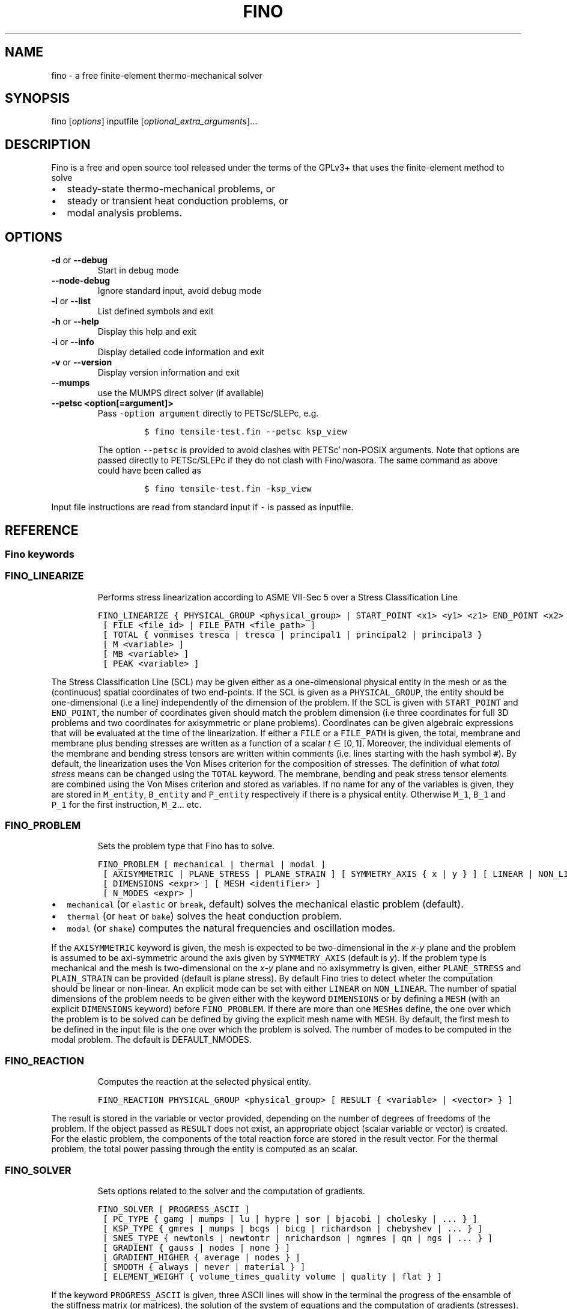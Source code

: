 .\" Automatically generated by Pandoc 2.9.2
.\"
.TH "FINO" "1" "April 2, 2020" "Fino User Manual" ""
.hy
.SH NAME
.PP
fino - a free finite-element thermo-mechanical solver
.SH SYNOPSIS
.PP
fino [\f[I]options\f[R]] inputfile
[\f[I]optional_extra_arguments\f[R]]\&...
.SH DESCRIPTION
.PP
Fino is a free and open source tool released under the terms of the
GPLv3+ that uses the finite-element method to solve
.IP \[bu] 2
steady-state thermo-mechanical problems, or
.IP \[bu] 2
steady or transient heat conduction problems, or
.IP \[bu] 2
modal analysis problems.
.SH OPTIONS
.TP
\f[B]\f[CB]-d\f[B]\f[R] or \f[B]\f[CB]--debug\f[B]\f[R]
Start in debug mode
.TP
\f[B]\f[CB]--node-debug\f[B]\f[R]
Ignore standard input, avoid debug mode
.TP
\f[B]\f[CB]-l\f[B]\f[R] or \f[B]\f[CB]--list\f[B]\f[R]
List defined symbols and exit
.TP
\f[B]\f[CB]-h\f[B]\f[R] or \f[B]\f[CB]--help\f[B]\f[R]
Display this help and exit
.TP
\f[B]\f[CB]-i\f[B]\f[R] or \f[B]\f[CB]--info\f[B]\f[R]
Display detailed code information and exit
.TP
\f[B]\f[CB]-v\f[B]\f[R] or \f[B]\f[CB]--version\f[B]\f[R]
Display version information and exit
.TP
\f[B]\f[CB]--mumps\f[B]\f[R]
use the MUMPS direct solver (if available)
.TP
\f[B]\f[CB]--petsc <option[=argument]>\f[B]\f[R]
Pass \f[C]-option argument\f[R] directly to PETSc/SLEPc, e.g.
.RS
.IP
.nf
\f[C]
$ fino tensile-test.fin --petsc ksp_view
\f[R]
.fi
.PP
The option \f[C]--petsc\f[R] is provided to avoid clashes with
PETSc\[cq] non-POSIX arguments.
Note that options are passed directly to PETSc/SLEPc if they do not
clash with Fino/wasora.
The same command as above could have been called as
.IP
.nf
\f[C]
$ fino tensile-test.fin -ksp_view
\f[R]
.fi
.RE
.PP
Input file instructions are read from standard input if \f[C]-\f[R] is
passed as inputfile.
.SH REFERENCE
.SS Fino keywords
.SS FINO_LINEARIZE
.RS
.PP
Performs stress linearization according to ASME VII-Sec 5 over a Stress
Classification Line
.RE
.IP
.nf
\f[C]
FINO_LINEARIZE { PHYSICAL_GROUP <physical_group> | START_POINT <x1> <y1> <z1> END_POINT <x2> <y2> <z2> }
 [ FILE <file_id> | FILE_PATH <file_path> ]
 [ TOTAL { vonmises tresca | tresca | principal1 | principal2 | principal3 }
 [ M <variable> ]
 [ MB <variable> ]
 [ PEAK <variable> ]
\f[R]
.fi
.PP
The Stress Classification Line (SCL) may be given either as a
one-dimensional physical entity in the mesh or as the (continuous)
spatial coordinates of two end-points.
If the SCL is given as a \f[C]PHYSICAL_GROUP\f[R], the entity should be
one-dimensional (i.e a line) independently of the dimension of the
problem.
If the SCL is given with \f[C]START_POINT\f[R] and \f[C]END_POINT\f[R],
the number of coordinates given should match the problem dimension (i.e
three coordinates for full\ 3D problems and two coordinates for
axisymmetric or plane problems).
Coordinates can be given algebraic expressions that will be evaluated at
the time of the linearization.
If either a \f[C]FILE\f[R] or a \f[C]FILE_PATH\f[R] is given, the total,
membrane and membrane plus bending stresses are written as a function of
a scalar \f[I]t\f[R]\[u2004]\[mo]\[u2004][0,\[u2006]1].
Moreover, the individual elements of the membrane and bending stress
tensors are written within comments (i.e.\ lines starting with the hash
symbol \f[C]#\f[R]).
By default, the linearization uses the Von\ Mises criterion for the
composition of stresses.
The definition of what \f[I]total stress\f[R] means can be changed using
the \f[C]TOTAL\f[R] keyword.
The membrane, bending and peak stress tensor elements are combined using
the Von\ Mises criterion and stored as variables.
If no name for any of the variables is given, they are stored in
\f[C]M_entity\f[R], \f[C]B_entity\f[R] and \f[C]P_entity\f[R]
respectively if there is a physical entity.
Otherwise \f[C]M_1\f[R], \f[C]B_1\f[R] and \f[C]P_1\f[R] for the first
instruction, \f[C]M_2\f[R]\&... etc.
.SS FINO_PROBLEM
.RS
.PP
Sets the problem type that Fino has to solve.
.RE
.IP
.nf
\f[C]
FINO_PROBLEM [ mechanical | thermal | modal ]
 [ AXISYMMETRIC | PLANE_STRESS | PLANE_STRAIN ] [ SYMMETRY_AXIS { x | y } ] [ LINEAR | NON_LINEAR ]
 [ DIMENSIONS <expr> ] [ MESH <identifier> ] 
 [ N_MODES <expr> ] 
\f[R]
.fi
.IP \[bu] 2
\f[C]mechanical\f[R] (or \f[C]elastic\f[R] or \f[C]break\f[R], default)
solves the mechanical elastic problem (default).
.IP \[bu] 2
\f[C]thermal\f[R] (or \f[C]heat\f[R] or \f[C]bake\f[R]) solves the heat
conduction problem.
.IP \[bu] 2
\f[C]modal\f[R] (or \f[C]shake\f[R]) computes the natural frequencies
and oscillation modes.
.PP
If the \f[C]AXISYMMETRIC\f[R] keyword is given, the mesh is expected to
be two-dimensional in the \f[I]x\f[R]-\f[I]y\f[R] plane and the problem
is assumed to be axi-symmetric around the axis given by
\f[C]SYMMETRY_AXIS\f[R] (default is \f[I]y\f[R]).
If the problem type is mechanical and the mesh is two-dimensional on the
\f[I]x\f[R]-\f[I]y\f[R] plane and no axisymmetry is given, either
\f[C]PLANE_STRESS\f[R] and \f[C]PLAIN_STRAIN\f[R] can be provided
(default is plane stress).
By default Fino tries to detect wheter the computation should be linear
or non-linear.
An explicit mode can be set with either \f[C]LINEAR\f[R] on
\f[C]NON_LINEAR\f[R].
The number of spatial dimensions of the problem needs to be given either
with the keyword \f[C]DIMENSIONS\f[R] or by defining a \f[C]MESH\f[R]
(with an explicit \f[C]DIMENSIONS\f[R] keyword) before
\f[C]FINO_PROBLEM\f[R].
If there are more than one \f[C]MESH\f[R]es define, the one over which
the problem is to be solved can be defined by giving the explicit mesh
name with \f[C]MESH\f[R].
By default, the first mesh to be defined in the input file is the one
over which the problem is solved.
The number of modes to be computed in the modal problem.
The default is DEFAULT_NMODES.
.SS FINO_REACTION
.RS
.PP
Computes the reaction at the selected physical entity.
.RE
.IP
.nf
\f[C]
FINO_REACTION PHYSICAL_GROUP <physical_group> [ RESULT { <variable> | <vector> } ]
\f[R]
.fi
.PP
The result is stored in the variable or vector provided, depending on
the number of degrees of freedoms of the problem.
If the object passed as \f[C]RESULT\f[R] does not exist, an appropriate
object (scalar variable or vector) is created.
For the elastic problem, the components of the total reaction force are
stored in the result vector.
For the thermal problem, the total power passing through the entity is
computed as an scalar.
.SS FINO_SOLVER
.RS
.PP
Sets options related to the solver and the computation of gradients.
.RE
.IP
.nf
\f[C]
FINO_SOLVER [ PROGRESS_ASCII ]
 [ PC_TYPE { gamg | mumps | lu | hypre | sor | bjacobi | cholesky | ... } ]
 [ KSP_TYPE { gmres | mumps | bcgs | bicg | richardson | chebyshev | ... } ]
 [ SNES_TYPE { newtonls | newtontr | nrichardson | ngmres | qn | ngs | ... } ]
 [ GRADIENT { gauss | nodes | none } ]
 [ GRADIENT_HIGHER { average | nodes } ]
 [ SMOOTH { always | never | material } ]
 [ ELEMENT_WEIGHT { volume_times_quality volume | quality | flat } ]
\f[R]
.fi
.PP
If the keyword \f[C]PROGRESS_ASCII\f[R] is given, three ASCII lines will
show in the terminal the progress of the ensamble of the stiffness
matrix (or matrices), the solution of the system of equations and the
computation of gradients (stresses).
The preconditioner, linear and non-linear solver might be any of those
available in PETSc:
.IP \[bu] 2
List of \f[C]PC_TYPE\f[R]s
<http://www.mcs.anl.gov/petsc/petsc-current/docs/manualpages/PC/PCType.html>.
.IP \[bu] 2
List of \f[C]KSP_TYPE\f[R]s
<http://www.mcs.anl.gov/petsc/petsc-current/docs/manualpages/KSP/KSPType.html>.
.IP \[bu] 2
List of \f[C]SNES_TYPE\f[R]s
<http://www.mcs.anl.gov/petsc/petsc-current/docs/manualpages/SNES/SNESType.html>.
.PP
If either \f[C]PC_TYPE\f[R] or \f[C]KSP_TYPE\f[R] is set to
\f[C]mumps\f[R] (and PETSc is compiled with MUMPS support) then this
direct solver is used.
For the mechanical problem, the default is to use GAMG as the
preconditioner and PETSc\[cq]s default solver (GMRES).
For the thermal problem, the default is to use the default PETSc
settings.
For the modal problem, the default is to use the default SLEPc settings.
The \f[C]GRADIENT\f[R] keyword controls how the derivatives
(i.e.\ strains) at the first-order nodes are to be computed out of the
primary unknowns (i.e.\ displacements).
.IP \[bu] 2
\f[C]gauss\f[R] (default) computes the derivatives at the gauss points
and the extrapolates the values to the nodes
.IP \[bu] 2
\f[C]nodes\f[R] computes the derivatives direcetly at the nodes
.IP \[bu] 2
\f[C]none\f[R] does not compute any derivative at all
.PP
The way derivatives are computed at high-order nodes (i.e.\ those at the
middle of edges or faces) is controlled with \f[C]GRADIENT_HIGHER\f[R]:
.IP \[bu] 2
\f[C]average\f[R] (default) assigns the plain average of the first-order
nodes that surrond each high-order node
.IP \[bu] 2
\f[C]none\f[R] computes the derivatives at the location of the
high-order nodes
.PP
The keyword \f[C]SMOOTH\f[R] controls how the gradient-based functions
(i.e.\ strains, stresses, etc) are smoothed\[em]or not\[em]to obtain
nodal values out of data which primarily comes from element-wise
evaluations at the Gauss points.
.IP \[bu] 2
\f[C]always\f[R] (default) computes a single value for each node by
averaging the contributions of individual elements.
.IP \[bu] 2
\f[C]never\f[R] keeps the contribution of each individual element
separate.
This option implies that the output mesh is different from the input
mesh as each element now has a \[lq]copy\[rq] of the original shared
nodes.
.IP \[bu] 2
\f[C]material\f[R] averages element contribution only for those elements
that belong to the same material (i.e.\ physical group).
As with \f[C]never\f[R], a new output mesh is created where the nodes
are duplicated even for those elements which belong to the same physical
group.
.PP
The way individual contributions of different elements to the same node
are averaged is controlled by \f[C]ELEMENT_WEIGHT\f[R]:
.IP \[bu] 2
\f[C]volume_times_quality\f[R] (default) weights each element by the
product of its volume times its quality
.IP \[bu] 2
\f[C]volume\f[R] weights each element by the its volume
.IP \[bu] 2
\f[C]quality\f[R] weights each element by the its quality
.IP \[bu] 2
\f[C]flat\f[R] performs plain averages (i.e.\ the same weight for all
elements)
.SS FINO_STEP
.RS
.PP
Ask Fino to solve the problem and advance one step.
.RE
.IP
.nf
\f[C]
FINO_STEP [ JUST_BUILD | JUST_SOLVE ]
\f[R]
.fi
.PP
The location of the \f[C]FINO_STEP\f[R] keyword within the input file
marks the logical location where the problem is solved and the result
functions (displacements, temperatures, stresses, etc.) are available
for output or further computation.
.SS Mesh keywords
.SS MATERIAL
.RS
.IP
.nf
\f[C]
MATERIAL <name> [ MESH <name> ] [ PHYSICAL_GROUP <name_1> [ PHYSICAL_GROUP <name_2> [ ... ] ] ] [ <property_name_1> <expr_1> [ <property_name_2> <expr_2> [ ... ] ] ]
\f[R]
.fi
.RE
.SS MESH
.RS
.PP
Reads an unstructured mesh from an external file in MSH, VTK or FRD
format.
.RE
.IP
.nf
\f[C]
MESH [ NAME <name> ] { FILE <file_id> | FILE_PATH <file_path> } [ DIMENSIONS <num_expr> ]
 [ SCALE <expr> ] [ OFFSET <expr_x> <expr_y> <expr_z> ]
 [ READ_SCALAR <name_in_mesh> AS <function_name> ] [...]
 [ READ_FUNCTION <function_name> ] [...]
\f[R]
.fi
.PP
If there will be only one mesh in the input file, the \f[C]NAME\f[R] is
optional.
Yet it might be needed in cases where there are many meshes and one
needs to refer to a particular mesh, such as in \f[C]MESH_POST\f[R] or
\f[C]MESH_INTEGRATE\f[R].
When solving PDEs (such as in Fino or milonga), the first mesh is the
problem mesh.
Either a file identifier (defined previously with a \f[C]FILE\f[R]
keyword) or a file path should be given.
The format is read from the extension, which should be either
.IP \[bu] 2
\f[C].msh\f[R] Gmsh ASCII
format (http://gmsh.info/doc/texinfo/gmsh.html#MSH-file-format),
versions 2.2, 4.0 or 4.1
.IP \[bu] 2
\f[C].vtk\f[R] ASCII legacy
VTK (https://lorensen.github.io/VTKExamples/site/VTKFileFormats/)
.IP \[bu] 2
\f[C].frd\f[R] CalculiX\[cq]s FRD ASCII
output (https://web.mit.edu/calculix_v2.7/CalculiX/cgx_2.7/doc/cgx/node4.html))
.PP
Note than only MSH is suitable for defining PDE domains, as it is the
only one that provides information about physical groups.
The spatial dimensions should be given with \f[C]DIMENSION\f[R].
If material properties are uniform and given with variables, the
dimensions are not needed and will be read from the file.
But if spatial functions are needed (either for properties or read from
the mesh file), an explicit value for the mesh dimensions is needed.
If either \f[C]SCALE\f[R] or \f[C]OFFSET\f[R] are given, the node
position if first shifted and then scaled by the provided amounts.
For each \f[C]READ_SCALAR\f[R] keyword, a point-wise defined function of
space named \f[C]<function_name>\f[R] is defined and filled with the
scalar data named \f[C]<name_in_mesh>\f[R] contained in the mesh file.
The \f[C]READ_FUNCTION\f[R] keyword is a shortcut when the scalar name
and the to-be-defined function are the same.
If no \f[C]NAME\f[R] is given, the first mesh to be defined is called
\f[C]first\f[R].
.SS MESH_FILL_VECTOR
.RS
.PP
Fills the elements of a vector with data evaluated at the nodes or the
cells of a mesh.
.RE
.IP
.nf
\f[C]
MESH_FILL_VECTOR VECTOR <vector> { FUNCTION <function> | EXPRESSION <expr> } 
 [ MESH <name> ] [ NODES | CELLS ]
\f[R]
.fi
.PP
The vector to be filled needs to be already defined and to have the
appropriate size, either the number of nodes or cells of the mesh
depending on \f[C]NODES\f[R] or \f[C]CELLS\f[R] (default is nodes).
The elements of the vectors will be either the \f[C]FUNCTION\f[R] or the
\f[C]EXPRESSION\f[R] of \f[I]x\f[R], \f[I]y\f[R] and \f[I]z\f[R]
evaluated at the nodes or cells of the provided mesh.
If there is more than one mesh, the name has to be given.
.SS MESH_FIND_MINMAX
.RS
.PP
Finds absolute extrema of a function or expression within a mesh-based
domain.
.RE
.IP
.nf
\f[C]
MESH_FIND_MINMAX { FUNCTION <function> | EXPRESSION <expr> }
 [ MESH <name> ] [ NODES | CELLS ]
 [ MIN <variable> ] [ I_MIN <variable> ] [ X_MIN <variable> ] [ Y_MIN <variable> ] [Z_MIN <variable> ]
 [ MAX <variable> ] [ I_MAX <variable> ] [ X_MAX <variable> ] [ Y_MAX <variable> ] [Z_MAX <variable> ]
\f[R]
.fi
.PP
Either a \f[C]FUNCTION\f[R] or an \f[C]EXPRESSION\f[R] should be given.
In the first case, just the function name is expected (i.e.\ not its
arguments).
.SS MESH_INTEGRATE
.RS
.PP
Performs a spatial integration of a function or expression over a mesh.
.RE
.IP
.nf
\f[C]
MESH_INTEGRATE { FUNCTION <function> | EXPRESSION <expr> }
 [ MESH <mesh_identifier> ] [ OVER <physical_group> ] [ NODES | CELLS ]
 RESULT <variable>
\f[R]
.fi
.PP
The integrand may be either a \f[C]FUNCTION\f[R] or an
\f[C]EXPRESSION\f[R].
In the first case, just the function name is expected (i.e.\ not its
arguments).
In the second case, a full algebraic expression including the arguments
is expected.
If the expression is just \f[C]1\f[R] then the volume (or area or
length) of the domain is computed.
Note that arguments ought to be \f[C]x\f[R], \f[C]y\f[R] and/or
\f[C]z\f[R].
If there are more than one mesh defined, an explicit one has to be given
with \f[C]MESH\f[R].
By default the integration is performed over the highest-dimensional
elements of the mesh.
If the integration is to be carried out over just a physical group, it
has to be given in \f[C]OVER\f[R].
Either \f[C]NODES\f[R] or \f[C]CELLS\f[R] define how the integration is
to be performed.
In the first case a the integration is performed using the Gauss points
and weights associated to each element type.
In the second case, the integral is computed as the sum of the product
of the function evaluated at the center of each cell (element) and the
cell\[cq]s volume.
The scalar result of the integration is stored in the variable given by
\f[C]RESULT\f[R].
If the variable does not exist, it is created.
In the second case, a full algebraic expression including the arguments
is expected.
.SS MESH_MAIN
.RS
.IP
.nf
\f[C]
MESH_MAIN [ <name> ]
\f[R]
.fi
.RE
.SS MESH_POST
.RS
.IP
.nf
\f[C]
MESH_POST [ MESH <mesh_identifier> ] { FILE <name> | FILE_PATH <file_path> } [ NO_MESH ] [ FORMAT { gmsh | vtk } ] [ CELLS | ] NODES ] [ NO_PHYSICAL_NAMES ] [ VECTOR <function1_x> <function1_y> <function1_z> ] [...] [ <scalar_function_1> ] [ <scalar_function_2> ] ...
\f[R]
.fi
.RE
.SS PHYSICAL_GROUP
.RS
.PP
Defines a physical group of elements within a mesh file.
.RE
.IP
.nf
\f[C]
PHYSICAL_GROUP <name> [ MESH <name> ] [ DIMENSION <expr> ]
 [ MATERIAL <name> ]
 [ BC <bc_1> <bc_2> ... ]
\f[R]
.fi
.PP
A name is mandatory for each physical group defined within the input
file.
If there is no physical group with the provided name in the mesh, this
instruction makes no effect.
If there are many meshes, an explicit mesh can be given with
\f[C]MESH\f[R].
Otherwise, the physical group is defined on the main mesh.
An explicit dimension of the physical group can be provided with
\f[C]DIMENSION\f[R].
For volumetric elements, physical groups can be linked to materials
using \f[C]MATERIAL\f[R].
Note that if a material is created with the same name as a physical
group in the mesh, they will be linked automatically.
The \f[C]MATERIAL\f[R] keyword in \f[C]PHYSICAL_GROUP\f[R] is used to
link a physical group in a mesh file and a material in the wasora input
file with different names.
For non-volumetric elements, boundary conditions can be assigned by
using the \f[C]BC\f[R] keyword.
This should be the last keyword of the line, and any token afterwards is
treated specially by the underlying solver (i.e.\ Fino or milonga).
.SS PHYSICAL_PROPERTY
.RS
.IP
.nf
\f[C]
PHYSICAL_PROPERTY <name> [ <material_name1> <expr1> [ <material_name2> <expr2> ] ... ]
\f[R]
.fi
.RE
.SS Special input distributions
.PP
TBD.
.SS Boundary conditions
.PP
TBD.
.SS Result functions
.PP
TBD.
.SS Wasora keywords
.SS =
.RS
.PP
Assign an expression to a variable, a vector or a matrix.
.RE
.IP
.nf
\f[C]
<var>[ [<expr_tmin>, <expr_tmax>] | 
<expr_t> ] = <expr> <vector>(<expr_i>)[<expr_i_min, expr_i_max>] [ [<expr_tmin>, <expr_tmax>] | 
<expr_t> ] = <expr> <matrix>(<expr_i>,<expr_j>)[<expr_i_min, expr_i_max; expr_j_min, expr_j_max>] [ [<expr_tmin>, <expr_tmax>] | 
<expr_t> ] = <expr>
\f[R]
.fi
.SS _.=
.RS
.PP
Add an equation to the DAE system to be solved in the phase space
spanned by \f[C]PHASE_SPACE\f[R].
.RE
.IP
.nf
\f[C]
{ 0[(i[,j]][<imin:imax[;jmin:jmax]>] | <expr1> } .= <expr2>
\f[R]
.fi
.SS ABORT
.RS
.PP
Catastrophically abort the execution and quit wasora.
.RE
.IP
.nf
\f[C]
ABORT
\f[R]
.fi
.PP
Whenever the instruction \f[C]ABORT\f[R] is executed, wasora quits
without closing files or unlocking shared memory objects.
The objective of this instruction is, as illustrated in the examples,
either to debug complex input files and check the values of certain
variables or to conditionally abort the execution using \f[C]IF\f[R]
clauses.
.SS ALIAS
.RS
.PP
Define a scalar alias of an already-defined indentifier.
.RE
.IP
.nf
\f[C]
ALIAS { <new_var_name> IS <existing_object> | <existing_object> AS <new_name> }
\f[R]
.fi
.PP
The existing object can be a variable, a vector element or a matrix
element.
In the first case, the name of the variable should be given as the
existing object.
In the second case, to alias the second element of vector \f[C]v\f[R] to
the new name \f[C]new\f[R], \f[C]v(2)\f[R] should be given as the
existing object.
In the third case, to alias second element (2,3) of matrix \f[C]M\f[R]
to the new name \f[C]new\f[R], \f[C]M(2,3)\f[R] should be given as the
existing object.
.SS CALL
.RS
.PP
Call a previously dynamically-loaded user-provided routine.
.RE
.IP
.nf
\f[C]
CALL <name> [ expr_1 expr_2 ... expr_n ]
\f[R]
.fi
.SS CLOSE
.RS
.PP
Explicitly close an already-\f[C]OPEN\f[R]ed file.
.RE
.IP
.nf
\f[C]
CLOSE
\f[R]
.fi
.SS CONST
.RS
.PP
Mark a scalar variable, vector or matrix as a constant.
.RE
.IP
.nf
\f[C]
CONST name_1 [ <name_2> ] ... [ <name_n> ]
\f[R]
.fi
.SS DEFAULT_ARGUMENT_VALUE
.RS
.PP
Give a default value for an optional commandline argument.
.RE
.IP
.nf
\f[C]
DEFAULT_ARGUMENT_VALUE <constant> <string>
\f[R]
.fi
.PP
If a \f[C]$n\f[R] construction is found in the input file but the
commandline argument was not given, the default behavior is to fail
complaining that an extra argument has to be given in the commandline.
With this keyword, a default value can be assigned if no argument is
given, thus avoiding the failure and making the argument optional.
.SS DIFFERENTIAL
.RS
.PP
Explicitly mark variables, vectors or matrices as \[lq]differential\[rq]
to compute intial conditions of DAE systems.
.RE
.IP
.nf
\f[C]
DIFFERENTIAL { <var_1> <var_2> ... | <vector_1> <vector_2> ... | <matrix_1> <matrix_2> ... }
\f[R]
.fi
.SS DO_NOT_EVALUATE_AT_PARSE_TIME
.RS
.PP
Ask wasora not to evaluate assignments at parse time.
.RE
.IP
.nf
\f[C]
DO_NOT_EVALUATE_AT_PARSE_TIME
\f[R]
.fi
.SS FILE
.RS
.PP
Define a file, either as input or as output, for further usage.
.RE
.IP
.nf
\f[C]
< FILE | OUTPUT_FILE | INPUT_FILE > <name> <printf_format> [ expr_1 expr_2 ... expr_n ] [ INPUT | OUTPUT | MODE <fopen_mode> ] [ OPEN | DO_NOT_OPEN ]
\f[R]
.fi
.SS FIT
.RS
.PP
Fit a function of one or more arguments to a set of data.
.RE
.IP
.nf
\f[C]
FIT <function_to_be_fitted> TO <function_with_data> VIA <var_1> <var_2> ... <var_n> [ GRADIENT <expr_1> <expr_2> ... <expr_n> ] [ RANGE_MIN <expr_1> <expr_2> ... <expr_n> ] [ RANGE_MAX <expr_1> <expr_2> ... <expr_n> ] [ DELTAEPSREL <expr> ] [ DELTAEPSABS <expr> ] [ MAX_ITER <expr> ] [ VERBOSE ] [ RERUN | DO_NOT_RERUN ]
\f[R]
.fi
.PP
The function with the data has to be point-wise defined.
The function to be fitted hast to be parametrized with at least one of
the variables provided after the \f[C]VIA\f[R] keyword.
Only the names of the functions have to be given.
Both functions have to have the same number of arguments.
The initial guess of the solution is given by the initial value of the
variables listed in the \f[C]VIA\f[R] keyword.
Analytical expressions for the gradient of the function to be fitted
with respect to the parameters to be fitted can be optionally given with
the \f[C]GRADIENT\f[R] keyword.
If none is provided, the gradient will be computed numerically using
finite differences.
A range over which the residuals are to be minimized can be given with
\f[C]RANGE_MIN\f[R] and \f[C]RANGE_MAX\f[R].
For multidimensional fits, the range is an hypercube.
If no range is given, all the definition points of the function witht
the data are used for the fit.
Convergence can be controlled by given the relative and absolute
tolreances with \f[C]DELTAEPSREL\f[R] (default 1e-4) and
\f[C]DELTAEPSABS\f[R] (default 1e-6), and with the maximum number of
iterations \f[C]MAX_ITER\f[R] (default 100).
If the optional keyword \f[C]VERBOSE\f[R] is given, some data of the
intermediate steps is written in the standard output.
.SS FUNCTION
.RS
.PP
Define a function of one or more variables.
.RE
.IP
.nf
\f[C]
FUNCTION <name>(<var_1>[,var2,...,var_n]) { [ = <expr> | FILE_PATH <file_path> | ROUTINE <name> | | MESH <name> { DATA <new_vector_name> | VECTOR <existing_vector_name> } { NODES | CELLS } | [ VECTOR_DATA <vector_1> <vector_2> ... <vector_n> <vector_n+1> ] } [COLUMNS <expr_1> <expr_2> ... <expr_n> <expr_n+1> ] [ INTERPOLATION { linear | polynomial | spline | spline_periodic | akima | akima_periodic | steffen | nearest | shepard | shepard_kd | bilinear } ] [ INTERPOLATION_THRESHOLD <expr> ] [ SHEPARD_RADIUS <expr> ] [ SHEPARD_EXPONENT <expr> ] [ SIZES <expr_1> <expr_2> ... <expr_n> ] [ X_INCREASES_FIRST <expr> ] [ DATA <num_1> <num_2> ... <num_N> ]
\f[R]
.fi
.PP
The number of variables \f[I]n\f[R] is given by the number of arguments
given between parenthesis after the function name.
The arguments are defined as new variables if they had not been already
defined as variables.
If the function is given as an algebraic expression, the short-hand
operator \f[C]:=\f[R] can be used.
That is to say, \f[C]FUNCTION f(x) = x\[ha]2\f[R] is equivalent to
\f[C]f(x) := x\[ha]2\f[R].
If a \f[C]FILE_PATH\f[R] is given, an ASCII file containing at least
\f[I]n\f[R]\[u2005]+\[u2005]1 columns is expected.
By default, the first \f[I]n\f[R] columns are the values of the
arguments and the last column is the value of the function at those
points.
The order of the columns can be changed with the keyword
\f[C]COLUMNS\f[R], which expects \f[I]n\f[R]\[u2005]+\[u2005]1
expressions corresponding to the column numbers.
A function of type \f[C]ROUTINE\f[R] calls an already-defined
user-provided routine using the \f[C]CALL\f[R] keyword and passes the
values of the variables in each required evaluation as a
\f[C]double *\f[R] argument.
If \f[C]MESH\f[R] is given, the definition points are the nodes or the
cells of the mesh.
The function arguments should be (\f[I]x\f[R]),
(\f[I]x\f[R],\[u2006]\f[I]y\f[R]) or
(\f[I]x\f[R],\[u2006]\f[I]y\f[R],\[u2006]\f[I]z\f[R]) matching the
dimension the mesh.
If the keyword \f[C]DATA\f[R] is used, a new empty vector of the
appropriate size is defined.
The elements of this new vector can be assigned to the values of the
function at the \f[I]i\f[R]-th node or cell.
If the keyword \f[C]VECTOR\f[R] is used, the values of the dependent
variable are taken to be the values of the already-existing vector.
Note that this vector should have the size of the number of nodes or
cells the mesh has, depending on whether \f[C]NODES\f[R] or
\f[C]CELLS\f[R] is given.
If \f[C]VECTOR_DATA\f[R] is given, a set of
\f[I]n\f[R]\[u2005]+\[u2005]1 vectors of the same size is expected.
The first \f[I]n\f[R]\[u2005]+\[u2005]1 correspond to the arguments and
the last one is the function value.
Interpolation schemes can be given for either one or multi-dimensional
functions with \f[C]INTERPOLATION\f[R].
Available schemes for \f[I]n\f[R]\[u2004]=\[u2004]1 are:
.IP \[bu] 2
linear
.IP \[bu] 2
polynomial, the grade is equal to the number of data minus one
.IP \[bu] 2
spline, cubic (needs at least 3 points)
.IP \[bu] 2
spline_periodic
.IP \[bu] 2
akima (needs at least 5 points)
.IP \[bu] 2
akima_periodic (needs at least 5 points)
.IP \[bu] 2
steffen, always-monotonic splines-like (available only with GSL >= 2.0)
.PP
Default interpolation scheme for one-dimensional functions is
\f[C](*gsl_interp_linear)\f[R].
.PP
Available schemes for \f[I]n\f[R]\[u2004]>\[u2004]1 are:
.IP \[bu] 2
nearest, \f[I]f\f[R](\f[I]x\[u20D7]\f[R]) is equal to the value of the
closest definition point
.IP \[bu] 2
shepard, inverse distance weighted average definition
points (https://en.wikipedia.org/wiki/Inverse_distance_weighting) (might
lead to inefficient evaluation)
.IP \[bu] 2
shepard_kd, average of definition points within a
kd-tree (https://en.wikipedia.org/wiki/Inverse_distance_weighting#Modified_Shepard's_method)
(more efficient evaluation provided \f[C]SHEPARD_RADIUS\f[R] is set to a
proper value)
.IP \[bu] 2
bilinear, only available if the definition points configure an
structured hypercube-like grid.
If \f[I]n\f[R]\[u2004]>\[u2004]3, \f[C]SIZES\f[R] should be given.
.PP
For \f[I]n\f[R]\[u2004]>\[u2004]1, if the euclidean distance between the
arguments and the definition points is smaller than
\f[C]INTERPOLATION_THRESHOLD\f[R], the definition point is returned and
no interpolation is performed.
Default value is square root of \f[C]9.5367431640625e-07\f[R].
The initial radius of points to take into account in
\f[C]shepard_kd\f[R] is given by \f[C]SHEPARD_RADIUS\f[R].
If no points are found, the radius is double until at least one
definition point is found.
The radius is doubled until at least one point is found.
Default is \f[C]1.0\f[R].
The exponent of the \f[C]shepard\f[R] method is given by
\f[C]SHEPARD_EXPONENT\f[R].
Default is \f[C]2\f[R].
When requesting \f[C]bilinear\f[R] interpolation for
\f[I]n\f[R]\[u2004]>\[u2004]3, the number of definition points for each
argument variable has to be given with \f[C]SIZES\f[R], and wether the
definition data is sorted with the first argument changing first
(\f[C]X_INCREASES_FIRST\f[R] evaluating to non-zero) or with the last
argument changing first (zero).
The function can be pointwise-defined inline in the input using
\f[C]DATA\f[R].
This should be the last keyword of the line, followed by
\f[I]N\f[R]\[u2004]=\[u2004]\f[I]k\f[R]\[u2005]\[md]\[u2005](\f[I]n\f[R]\[u2005]+\[u2005]1)
expresions giving \f[I]k\f[R] definition points: \f[I]n\f[R] arguments
and the value of the function.
Multiline continuation using brackets \f[C]{\f[R] and \f[C]}\f[R] can be
used for a clean data organization.
See the examples.
.SS HISTORY
.RS
.PP
Record the time history of a variable as a function of time.
.RE
.IP
.nf
\f[C]
HISTORY <variable> <function>
\f[R]
.fi
.SS IF
.RS
.PP
Begin a conditional block.
.RE
.IP
.nf
\f[C]
IF expr
<block_of_instructions_if_expr_is_true>
[ ELSE ]
[block_of_instructions_if_expr_is_false]
ENDIF
\f[R]
.fi
.SS IMPLICIT
.RS
.PP
Define whether implicit declaration of variables is allowed or not.
.RE
.IP
.nf
\f[C]
IMPLICIT { NONE | ALLOWED }
\f[R]
.fi
.PP
By default, wasora allows variables (but not vectors nor matrices) to be
implicitly declared.
To avoid introducing errors due to typos, explicit declaration of
variables can be forced by giving \f[C]IMPLICIT NONE\f[R].
Whether implicit declaration is allowed or explicit declaration is
required depends on the last \f[C]IMPLICIT\f[R] keyword given, which by
default is \f[C]ALLOWED\f[R].
.SS INCLUDE
.RS
.PP
Include another wasora input file.
.RE
.IP
.nf
\f[C]
INCLUDE <file_path> [ FROM <num_expr> ] [ TO <num_expr> ]
\f[R]
.fi
.PP
Includes the input file located in the string \f[C]file_path\f[R] at the
current location.
The effect is the same as copying and pasting the contents of the
included file at the location of the \f[C]INCLUDE\f[R] keyword.
The path can be relative or absolute.
Note, however, that when including files inside \f[C]IF\f[R] blocks that
instructions are conditionally-executed but all definitions (such as
function definitions) are processed at parse-time independently from the
evaluation of the conditional.
The optional \f[C]FROM\f[R] and \f[C]TO\f[R] keywords can be used to
include only portions of a file.
.SS INITIAL_CONDITIONS_MODE
.RS
.PP
Define how initial conditions of DAE problems are computed.
.RE
.IP
.nf
\f[C]
INITIAL_CONDITIONS_MODE { AS_PROVIDED | FROM_VARIABLES | FROM_DERIVATIVES }
\f[R]
.fi
.PP
In DAE problems, initial conditions may be either:
.IP \[bu] 2
equal to the provided expressions (\f[C]AS_PROVIDED\f[R])
.IP \[bu] 2
the derivatives computed from the provided phase-space variables
(\f[C]FROM_VARIABLES\f[R])
.IP \[bu] 2
the phase-space variables computed from the provided derivatives
(\f[C]FROM_DERIVATIVES\f[R])
.PP
In the first case, it is up to the user to fulfill the DAE system
at\ \f[I]t\f[R]\[u2004]=\[u2004]0.
If the residuals are not small enough, a convergence error will occur.
The \f[C]FROM_VARIABLES\f[R] option means calling IDA\[cq]s
\f[C]IDACalcIC\f[R] routine with the parameter
\f[C]IDA_YA_YDP_INIT\f[R].
The \f[C]FROM_DERIVATIVES\f[R] option means calling IDA\[cq]s
\f[C]IDACalcIC\f[R] routine with the parameter IDA_Y_INIT.
Wasora should be able to automatically detect which variables in
phase-space are differential and which are purely algebraic.
However, the \f[C]DIFFERENTIAL\f[R] keyword may be used to explicitly
define them.
See the (SUNDIALS
documentation)[https://computation.llnl.gov/casc/sundials/documentation/ida_guide.pdf]
for further information.
.SS LOAD_PLUGIN
.RS
.PP
Load a wasora plug-in from a dynamic shared object.
.RE
.IP
.nf
\f[C]
LOAD_PLUGIN { <file_path> | <plugin_name> }
\f[R]
.fi
.PP
A wasora plugin in the form of a dynamic shared object
(i.e.\ \f[C].so\f[R]) can be loaded either with the
\f[C]LOAD_PLUGIN\f[R] keyword or from the command line with the
\f[C]-p\f[R] option.
Either a file path or a plugin name can be given.
The following locations are tried:
.IP \[bu] 2
the current directory \f[C]./\f[R]
.IP \[bu] 2
the parent directory \f[C]../\f[R]
.IP \[bu] 2
the user\[cq]s \f[C]LD_LIBRARY_PATH\f[R]
.IP \[bu] 2
the cache file \f[C]/etc/ld.so.cache\f[R]
.IP \[bu] 2
the directories \f[C]/lib\f[R], \f[C]/usr/lib\f[R],
\f[C]/usr/local/lib\f[R]
.PP
If a wasora plugin was compiled and installed following the
\f[C]make install\f[R] procedure, the plugin should be loaded by just
passing the name to \f[C]LOAD_PLUGIN\f[R].
.SS LOAD_ROUTINE
.RS
.PP
Load one or more routines from a dynamic shared object.
.RE
.IP
.nf
\f[C]
LOAD_ROUTINE <file_path> <routine_1> [ <routine_2> ... <routine_n> ]
\f[R]
.fi
.SS M4
.RS
.PP
Call the \f[C]m4\f[R] macro processor with definitions from wasora
variables or expressions.
.RE
.IP
.nf
\f[C]
M4 { INPUT_FILE <file_id> | FILE_PATH <file_path> } { OUTPUT_FILE <file_id> | OUTPUT_FILE_PATH <file_path> } [ EXPAND <name> ] ... } [ MACRO <name> [ <format> ] <definition> ] ... }
\f[R]
.fi
.SS MATRIX
.RS
.PP
Define a matrix.
.RE
.IP
.nf
\f[C]
MATRIX <name> ROWS <expr> COLS <expr> [ DATA num_expr_1 num_expr_2 ... num_expr_n ]
\f[R]
.fi
.SS MINIMIZE
.RS
.PP
Find the combination of arguments that give a (relative) minimum of a
function, i.e.\ run an optimization problem.
.RE
.IP
.nf
\f[C]
MINIMIZE <function> <function> [ METHOD { conjugate_fr | conjugate_pr | vector_bfgs2 | vector_bfgs | steepest_descent | nmsimplex2 | nmsimplex | nmsimplex2rand } [ GRADIENT <expr_1> <expr_2> ... <expr_n> ] [ GUESS <expr_1> <expr_2> ... <expr_n> ] [ MIN <expr_1> <expr_2> ... <expr_n> ] [ MAX <expr_1> <expr_2> ... <expr_n> ] [ STEP <expr_1> <expr_2> ... <expr_n> ] [ VERBOSE ] [ NORERUN ] [ MAX_ITER <expr> ] [ TOL <expr> ] [ GRADTOL <expr> ]
\f[R]
.fi
.SS PARAMETRIC
.RS
.PP
Systematically sweep a zone of the parameter space, i.e.\ perform a
parametric run.
.RE
.IP
.nf
\f[C]
PARAMETRIC <var_1> [ ... <var_n> ] [ TYPE { linear | logarithmic | random | gaussianrandom | sobol | niederreiter | halton | reversehalton } ] [ MIN <num_expr_1> ... <num_expr_n> ] [ MAX <num_expr_1> ... <num_expr_n> ] [ STEP <num_expr_1> ... <num_expr_n> ] [ NSTEPS <num_expr_1> ... <num_expr_n> ] [ OUTER_STEPS <num_expr> ] [ MAX_DAUGHTERS <num_expr> ] [ OFFSET <num_expr> ] [ ADIABATIC ]
\f[R]
.fi
.SS PHASE_SPACE
.RS
.PP
Define which variables, vectors and/or matrices belong to the phase
space of the DAE system to be solved.
.RE
.IP
.nf
\f[C]
PHASE_SPACE { <vars> | <vectors> | <matrices> }
\f[R]
.fi
.SS PRINT
.RS
.PP
Print plain-text and/or formatted data to the standard output or into an
output file.
.RE
.IP
.nf
\f[C]
PRINT [ FILE <file_id> | FILE_PATH <file_path> ] [ NONEWLINE ] [ SEP <string> ] [ NOSEP ] [ HEADER ] [ SKIP_STEP <expr> ] [ SKIP_STATIC_STEP <expr> ] [ SKIP_TIME <expr> ] [ SKIP_HEADER_STEP <expr> ] [ <object_1> <object_2> ... <object_n> ] [ TEXT <string_1> ... TEXT <string_n> ]
\f[R]
.fi
.PP
Each argument \f[C]object\f[R] that is not a keyword is expected to be
part of the output, can be either a matrix, a vector, an scalar
algebraic expression.
If the given object cannot be solved into a valid matrix, vector or
expression, it is treated as a string literal if \f[C]IMPLICIT\f[R] is
\f[C]ALLOWED\f[R], otherwise a parser error is raised.
To explicitly interpret an object as a literal string even if it
resolves to a valid numerical expression, it should be prefixed with the
\f[C]TEXT\f[R] keyword.
Hashes \f[C]#\f[R] appearing literal in text strings have to be quoted
to prevent the parser to treat them as comments within the wasora input
file and thus ignoring the rest of the line.
Whenever an argument starts with a porcentage sign \f[C]%\f[R], it is
treated as a C \f[C]printf\f[R]-compatible format definition and all the
objects that follow it are printed using the given format until a new
format definition is found.
The objects are treated as double-precision floating point numbers, so
only floating point formats should be given.
The default format is \f[C]\[dq]%g\[dq]\f[R].
Matrices, vectors, scalar expressions, format modifiers and string
literals can be given in any desired order, and are processed from left
to right.
Vectors are printed element-by-element in a single row.
See \f[C]PRINT_VECTOR\f[R] to print vectors column-wise.
Matrices are printed element-by-element in a single line using row-major
ordering if mixed with other objects but in the natural row and column
fashion if it is the only given object.
If the \f[C]FILE\f[R] keyword is not provided, default is to write to
stdout.
If the \f[C]NONEWLINE\f[R] keyword is not provided, default is to write
a newline \f[C]\[rs]n\f[R] character after all the objects are
processed.
The \f[C]SEP\f[R] keywords expects a string used to separate printed
objects, the default is a tab `DEFAULT_PRINT_SEPARATOR' character.
Use the \f[C]NOSEP\f[R] keyword to define an empty string as object
separator.
If the \f[C]HEADER\f[R] keyword is given, a single line containing the
literal text given for each object is printed at the very first time the
\f[C]PRINT\f[R] instruction is processed, starting with a hash
\f[C]#\f[R] character.
If the \f[C]SKIP_STEP\f[R] (\f[C]SKIP_STATIC_STEP\f[R])keyword is given,
the instruction is processed only every the number of transient (static)
steps that results in evaluating the expression, which may not be
constant.
By default the \f[C]PRINT\f[R] instruction is evaluated every step.
The \f[C]SKIP_HEADER_STEP\f[R] keyword works similarly for the optional
\f[C]HEADER\f[R] but by default it is only printed once.
The \f[C]SKIP_TIME\f[R] keyword use time advancements to choose how to
skip printing and may be useful for non-constant time-step problems.
.SS PRINT_FUNCTION
.RS
.PP
Print one or more functions as a table of values of dependent and
independent variables.
.RE
.IP
.nf
\f[C]
PRINT_FUNCTION <function_1> [ { function_2 | expr_1 } ... { function_n | expr_n-1 } ] [ FILE <file_id> | FILE_PATH <file_path> ] [ HEADER ] [ MIN <expr_1> <expr_2> ... <expr_m> ] [ MAX <expr_1> <expr_2> ... <expr_m> ] [ STEP <expr_1> <expr_2> ... <expr_m> ] [ NSTEPs <expr_1> <expr_2> ... <expr_m> ] [ FORMAT <print_format> ] [ PHYSICAL_ENTITY <name> ]
\f[R]
.fi
.SS PRINT_VECTOR
.RS
.PP
Print the elements of one or more vectors.
.RE
.IP
.nf
\f[C]
PRINT_VECTOR [ FILE <file_id> ] FILE_PATH <file_path> ] [ { VERTICAL | HORIZONTAL } ] [ ELEMS_PER_LINE <expr> ] [ FORMAT <print_format> ] <vector_1> [ vector_2 ... vector_n ]
\f[R]
.fi
.SS READ
.RS
.PP
Read data (variables, vectors o matrices) from files or shared-memory
segments.
.RE
.IP
.nf
\f[C]
[ READ | WRITE ] [ SHM <name> ] [ { ASCII_FILE_PATH | BINARY_FILE_PATH } <file_path> ] [ { ASCII_FILE | BINARY_FILE } <identifier> ] [ IGNORE_NULL ] [ object_1 object_2 ... object_n ]
\f[R]
.fi
.SS SEMAPHORE
.RS
.PP
Perform either a wait or a post operation on a named shared semaphore.
.RE
.IP
.nf
\f[C]
[ SEMAPHORE | SEM ] <name> { WAIT | POST }
\f[R]
.fi
.SS SHELL
.RS
.PP
Execute a shell command.
.RE
.IP
.nf
\f[C]
SHELL <print_format> [ expr_1 expr_2 ... expr_n ]
\f[R]
.fi
.SS SOLVE
.RS
.PP
Solve a non-linear system of\ \f[I]n\f[R] equations with\ \f[I]n\f[R]
unknowns.
.RE
.IP
.nf
\f[C]
SOLVE <n> UNKNOWNS <var_1> <var_2> ... <var_n> RESIDUALS <expr_1> <expr_2> ... <expr_n> ] GUESS <expr_1> <expr_2> ... <expr_n> ] [ METHOD { dnewton | hybrid | hybrids | broyden } ] [ EPSABS <expr> ] [ EPSREL <expr> ] [ MAX_ITER <expr> ] [ VERBOSE ]
\f[R]
.fi
.SS TIME_PATH
.RS
.PP
Force transient problems to pass through specific instants of time.
.RE
.IP
.nf
\f[C]
TIME_PATH <expr_1> [ <expr_2> [ ... <expr_n> ] ]
\f[R]
.fi
.PP
The time step \f[C]dt\f[R] will be reduced whenever the distance between
the current time \f[C]t\f[R] and the next expression in the list is
greater than \f[C]dt\f[R] so as to force \f[C]t\f[R] to coincide with
the expressions given.
The list of expresssions should evaluate to a sorted list of values.
.SS VAR
.RS
.PP
Define one or more scalar variables.
.RE
.IP
.nf
\f[C]
VAR <name_1> [ <name_2> ] ... [ <name_n> ]
\f[R]
.fi
.SS VECTOR
.RS
.PP
Define a vector.
.RE
.IP
.nf
\f[C]
VECTOR <name> SIZE <expr> [ DATA <expr_1> <expr_2> ... <expr_n> | FUNCTION_DATA <function> ]
\f[R]
.fi
.SS VECTOR_SORT
.RS
.PP
Sort the elements of a vector using a specific numerical order,
potentially making the same rearrangement of another vector.
.RE
.IP
.nf
\f[C]
VECTOR_SORT <vector> [ ASCENDING_ORDER | DESCENDING_ORDER ] [ <vector> ]
\f[R]
.fi
.SS WRITE
.RS
.PP
Write data (variables, vectors o matrices) to files or shared-memory
segments.
See the \f[C]READ\f[R] keyword for usage details.
.RE
.SS Fino variables
.SS delta_sigma_max
.RS
.RE
.PP
The uncertainty of the maximum Von\ Mises stress\ \f[I]\[*s]\f[R] of the
elastic problem.
Not to be confused with the maximum uncertainty of the Von\ Mises
stress.
.SS displ_max
.RS
.RE
.PP
The module of the maximum displacement of the elastic problem.
.SS displ_max_x
.RS
.RE
.PP
The\ \f[I]x\f[R] coordinate of the maximum displacement of the elastic
problem.
.SS displ_max_y
.RS
.RE
.PP
The\ \f[I]y\f[R] coordinate of the maximum displacement of the elastic
problem.
.SS displ_max_z
.RS
.RE
.PP
The\ \f[I]z\f[R] coordinate of the maximum displacement of the elastic
problem.
.SS fino_abstol
.RS
.RE
.PP
Absolute tolerance of the linear solver, as passed to PETSc\[cq]s
[\f[C]KSPSetTolerances\f[R]](http: Default \f[C]1e-50\f[R].
.SS fino_divtol
.RS
.RE
.PP
Divergence tolerance, as passed to PETSc\[cq]s
[\f[C]KSPSetTolerances\f[R]](http: Default \f[C]1e+4\f[R].
.SS fino_gamg_threshold
.RS
.RE
.PP
Relative threshold to use for dropping edges in aggregation graph for
the [Geometric Algebraic Multigrid Preconditioner](http: as passed to
PETSc\[cq]s [\f[C]PCGAMGSetThreshold\f[R]](http: A value of 0.0 means
keep all nonzero entries in the graph; negative means keep even zero
entries in the graph.
Default \f[C]0.01\f[R].
.SS fino_iterations
.RS
.RE
.PP
This variable contains the actual number of iterations used by the
solver.
It is set after \f[C]FINO_STEP\f[R].
.SS fino_max_iterations
.RS
.RE
.PP
Number of maximum iterations before diverging, as passed to PETSc\[cq]s
[\f[C]KSPSetTolerances\f[R]](http: Default \f[C]10000\f[R].
.SS fino_penalty_weight
.RS
.RE
.PP
The weight \f[I]w\f[R] used when setting multi-freedom boundary
conditions.
Higher values mean better precision in the constrain but distort the
matrix condition number.
Default is \f[C]1e8\f[R].
.SS fino_reltol
.RS
.RE
.PP
Relative tolerance of the linear solver, as passed to PETSc\[cq]s
[\f[C]KSPSetTolerances\f[R]](http: Default \f[C]1e-6\f[R].
.SS fino_residual_norm
.RS
.RE
.PP
This variable contains the residual obtained by the solver.
It is set after \f[C]FINO_STEP\f[R].
.SS lambda
.RS
.RE
.PP
Requested eigenvalue.
It is equal to 1.0 until \f[C]FINO_STEP\f[R] is executed.
.SS memory
.RS
.RE
.PP
Maximum resident set size (global memory used), in bytes.
.SS memory_available
.RS
.RE
.PP
Total available memory, in bytes.
.SS memory_petsc
.RS
.RE
.PP
Maximum resident set size (memory used by PETSc), in bytes.
.SS nodes_rough
.RS
.RE
.PP
The number of nodes of the mesh in \f[C]ROUGH\f[R] mode.
.SS petsc_flops
.RS
.RE
.PP
Number of floating point operations performed by PETSc/SLEPc.
.SS sigma_max
.RS
.RE
.PP
The maximum von Mises stress\ \f[I]\[*s]\f[R] of the elastic problem.
.SS sigma_max_x
.RS
.RE
.PP
The\ \f[I]x\f[R] coordinate of the maximum von Mises
stress\ \f[I]\[*s]\f[R] of the elastic problem.
.SS sigma_max_y
.RS
.RE
.PP
The\ \f[I]x\f[R] coordinate of the maximum von Mises
stress\ \f[I]\[*s]\f[R] of the elastic problem.
.SS sigma_max_z
.RS
.RE
.PP
The\ \f[I]x\f[R] coordinate of the maximum von Mises
stress\ \f[I]\[*s]\f[R] of the elastic problem.
.SS strain_energy
.RS
.RE
.PP
The strain energy stored in the solid, computed as
1/2\[u2005]\[md]\[u2005]\f[I]u\[u20D7]\f[R]^\f[I]T\f[R]^\f[I]K\f[R]\f[I]u\[u20D7]\f[R]
where \f[I]u\[u20D7]\f[R] is the displacements vector and \f[I]K\f[R] is
the stiffness matrix.
.SS time_cpu_build
.RS
.RE
.PP
CPU time insumed to build the problem matrices, in seconds.
.SS time_cpu_solve
.RS
.RE
.PP
CPU time insumed to solve the problem, in seconds.
.SS time_cpu_stress
.RS
.RE
.PP
CPU time insumed to compute the stresses from the displacements, in
seconds.
.SS time_petsc_build
.RS
.RE
.PP
CPU time insumed by PETSc to build the problem matrices, in seconds.
.SS time_petsc_solve
.RS
.RE
.PP
CPU time insumed by PETSc to solve the eigen-problem, in seconds.
.SS time_petsc_stress
.RS
.RE
.PP
CPU time insumed by PETSc to compute the stresses, in seconds.
.SS time_wall_build
.RS
.RE
.PP
Wall time insumed to build the problem matrices, in seconds.
.SS time_wall_solve
.RS
.RE
.PP
Wall time insumed to solve the problem, in seconds.
.SS time_wall_stress
.RS
.RE
.PP
Wall time insumed to compute the stresses, in seconds.
.SS time_wall_total
.RS
.RE
.PP
Wall time insumed to initialize, build and solve, in seconds.
CPU time insumed to initialize, build and solve, in seconds.
CPU time insumed by PETSc to initialize, build and solve, in seconds.
.SS T_max
.RS
.RE
.PP
The maximum temperature\ \f[I]T\f[R]~max~ of the thermal problem.
.SS T_min
.RS
.RE
.PP
The minimum temperature\ \f[I]T\f[R]~min~ of the thermal problem.
.SS u_at_displ_max
.RS
.RE
.PP
The\ \f[I]x\f[R] component\ \f[I]u\f[R] of the maximum displacement of
the elastic problem.
.SS u_at_sigma_max
.RS
.RE
.PP
The\ \f[I]x\f[R] component\ \f[I]u\f[R] of the displacement where the
maximum von Mises stress\ \f[I]\[*s]\f[R] of the elastic problem is
located.
.SS v_at_displ_max
.RS
.RE
.PP
The\ \f[I]y\f[R] component\ \f[I]v\f[R] of the maximum displacement of
the elastic problem.
.SS v_at_sigma_max
.RS
.RE
.PP
The\ \f[I]y\f[R] component\ \f[I]v\f[R] of the displacement where the
maximum von Mises stress\ \f[I]\[*s]\f[R] of the elastic problem is
located.
.SS w_at_displ_max
.RS
.RE
.PP
The\ \f[I]z\f[R] component\ \f[I]w\f[R] of the maximum displacement of
the elastic problem.
.SS w_at_sigma_max
.RS
.RE
.PP
The\ \f[I]z\f[R] component\ \f[I]w\f[R] of the displacement where the
maximum von Mises stress\ \f[I]\[*s]\f[R] of the elastic problem is
located.
.SH SEE ALSO
.PP
The Fino web page contains full source code, updates, examples, V&V
cases and full reference: <https://www.seamplex.com/fino>.
.SH AUTHORS
Jeremy Theler.
